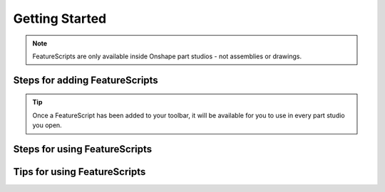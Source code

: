 
.. _getting-started:

Getting Started
===============

.. note::
    FeatureScripts are only available inside Onshape part studios - not assemblies or drawings.

Steps for adding FeatureScripts
-------------------------------


.. tip::
    Once a FeatureScript has been added to your toolbar, it will be available for you to use in every part studio you open.

Steps for using FeatureScripts
------------------------------


Tips for using FeatureScripts
-----------------------------
